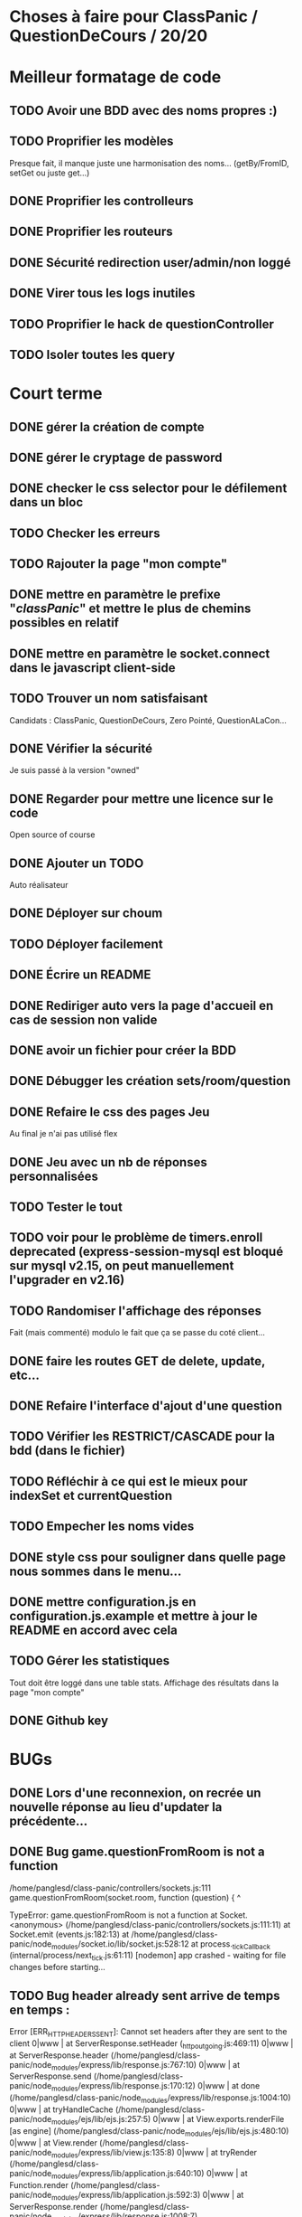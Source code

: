 * Choses à faire pour ClassPanic / QuestionDeCours / 20/20
  
* Meilleur formatage de code

** TODO Avoir une BDD avec des noms propres :)
** TODO Proprifier les modèles 
Presque fait, il manque juste une harmonisation des noms... (getBy/FromID, setGet ou juste get...)
** DONE Proprifier les controlleurs 
   CLOSED: [2018-08-22 mer. 12:43]
** DONE Proprifier les routeurs
   CLOSED: [2018-08-20 lun. 18:21]
** DONE Sécurité redirection user/admin/non loggé
   CLOSED: [2018-08-20 lun. 18:16]

** DONE Virer tous les logs inutiles
   CLOSED: [2018-09-12 mer. 13:25]
** TODO Proprifier le hack de questionController
** TODO Isoler toutes les query

* Court terme

** DONE gérer la création de compte
   CLOSED: [2018-08-21 mar. 02:14]

** DONE gérer le cryptage de password
   CLOSED: [2018-08-21 mar. 02:15]


** DONE checker le css selector pour le défilement dans un bloc
   CLOSED: [2018-08-23 jeu. 11:22]

** TODO Checker les erreurs

** TODO Rajouter la page "mon compte"

** DONE mettre en paramètre le prefixe "/classPanic/" et mettre le plus de chemins possibles en relatif
   CLOSED: [2018-08-23 jeu. 18:18]

** DONE mettre en paramètre le socket.connect dans le javascript client-side
   CLOSED: [2018-08-23 jeu. 18:19]
** TODO Trouver un nom satisfaisant
Candidats : ClassPanic, QuestionDeCours, Zero Pointé, QuestionALaCon...


** DONE Vérifier la sécurité
   CLOSED: [2018-08-23 jeu. 06:43]
Je suis passé à la version "owned"

** DONE Regarder pour mettre une licence sur le code
   CLOSED: [2018-08-23 jeu. 18:20]
Open source of course

** DONE Ajouter un TODO
   CLOSED: [2018-08-15 mer. 02:40]
Auto réalisateur

** DONE Déployer sur choum
   CLOSED: [2018-08-24 Fri 03:16]
** TODO Déployer facilement
** DONE Écrire un README
   CLOSED: [2018-09-07 Fri 06:07]

** DONE Rediriger auto vers la page d'accueil en cas de session non valide
   CLOSED: [2018-08-22 mer. 11:21]

** DONE avoir un fichier pour créer la BDD
   CLOSED: [2018-08-23 jeu. 07:37]

** DONE Débugger les création sets/room/question
   CLOSED: [2018-08-22 mer. 11:58]

** DONE Refaire le css des pages Jeu 
   CLOSED: [2018-08-22 mer. 11:21]
Au final je n'ai pas utilisé flex

** DONE Jeu avec un nb de réponses personnalisées
   CLOSED: [2018-08-19 dim. 06:19]

** TODO Tester le tout

** TODO voir pour le problème de timers.enroll deprecated (express-session-mysql est bloqué sur mysql v2.15, on peut manuellement l'upgrader en v2.16)

** TODO Randomiser l'affichage des réponses
   Fait (mais commenté) modulo le fait que ça se passe du coté client...
** DONE faire les routes GET de delete, update, etc...
   CLOSED: [2018-09-12 mer. 22:26]
** DONE Refaire l'interface d'ajout d'une question
   CLOSED: [2018-09-13 jeu. 23:22]
** TODO Vérifier les RESTRICT/CASCADE pour la bdd (dans le fichier)

** TODO Réfléchir à ce qui est le mieux pour indexSet et currentQuestion
** TODO Empecher les noms vides
** DONE style css pour souligner dans quelle page nous sommes dans le menu...
   CLOSED: [2018-09-19 mer. 14:31]
** DONE mettre configuration.js en configuration.js.example et mettre à jour le README en accord avec cela
   CLOSED: [2018-09-29 sam. 12:42]
** TODO Gérer les statistiques
Tout doit être loggé dans une table stats. Affichage des résultats dans la page "mon compte"

** DONE Github key


* BUGs

** DONE Lors d'une reconnexion, on recrée un nouvelle réponse au lieu d'updater la précédente...
   CLOSED: [2018-09-19 mer. 00:17]
** DONE Bug game.questionFromRoom is not a function
   CLOSED: [2018-09-17 lun. 14:16]
/home/panglesd/class-panic/controllers/sockets.js:111
            game.questionFromRoom(socket.room, function (question) {
                 ^

TypeError: game.questionFromRoom is not a function
    at Socket.<anonymous> (/home/panglesd/class-panic/controllers/sockets.js:111:11)
    at Socket.emit (events.js:182:13)
    at /home/panglesd/class-panic/node_modules/socket.io/lib/socket.js:528:12
    at process._tickCallback (internal/process/next_tick.js:61:11)
[nodemon] app crashed - waiting for file changes before starting...

** TODO Bug header already sent arrive de temps en temps :
Error [ERR_HTTP_HEADERS_SENT]: Cannot set headers after they are sent to the client
0|www    |     at ServerResponse.setHeader (_http_outgoing.js:469:11)
0|www    |     at ServerResponse.header (/home/panglesd/class-panic/node_modules/express/lib/response.js:767:10)
0|www    |     at ServerResponse.send (/home/panglesd/class-panic/node_modules/express/lib/response.js:170:12)
0|www    |     at done (/home/panglesd/class-panic/node_modules/express/lib/response.js:1004:10)
0|www    |     at tryHandleCache (/home/panglesd/class-panic/node_modules/ejs/lib/ejs.js:257:5)
0|www    |     at View.exports.renderFile [as engine] (/home/panglesd/class-panic/node_modules/ejs/lib/ejs.js:480:10)
0|www    |     at View.render (/home/panglesd/class-panic/node_modules/express/lib/view.js:135:8)
0|www    |     at tryRender (/home/panglesd/class-panic/node_modules/express/lib/application.js:640:10)
0|www    |     at Function.render (/home/panglesd/class-panic/node_modules/express/lib/application.js:592:3)
0|www    |     at ServerResponse.render (/home/panglesd/class-panic/node_modules/express/lib/response.js:1008:7)


* Long terme

** TODO On peut ouvrir et fermer des salles.

** TODO rajouter la possibilité d'avoir plusieurs réponses valides

** TODO Rajouter la possibilité de poser une question à la volée...
** TODO Faire une appli android et Iphone
** TODO Créer des rêgles différentes, avec des timers par exemple, des champs de texte...

** TODO Possibilité d'ajouter des images dans une question...

* Version grande echelle

A voir plus tard : créer la notion de cours, la possibilité d'inviter des étudiants à son cours, de demander de suivre un cours.
Ensuite, chaque étdiant ne peut rentrer que dans les rooms des cours qu'il suit.

